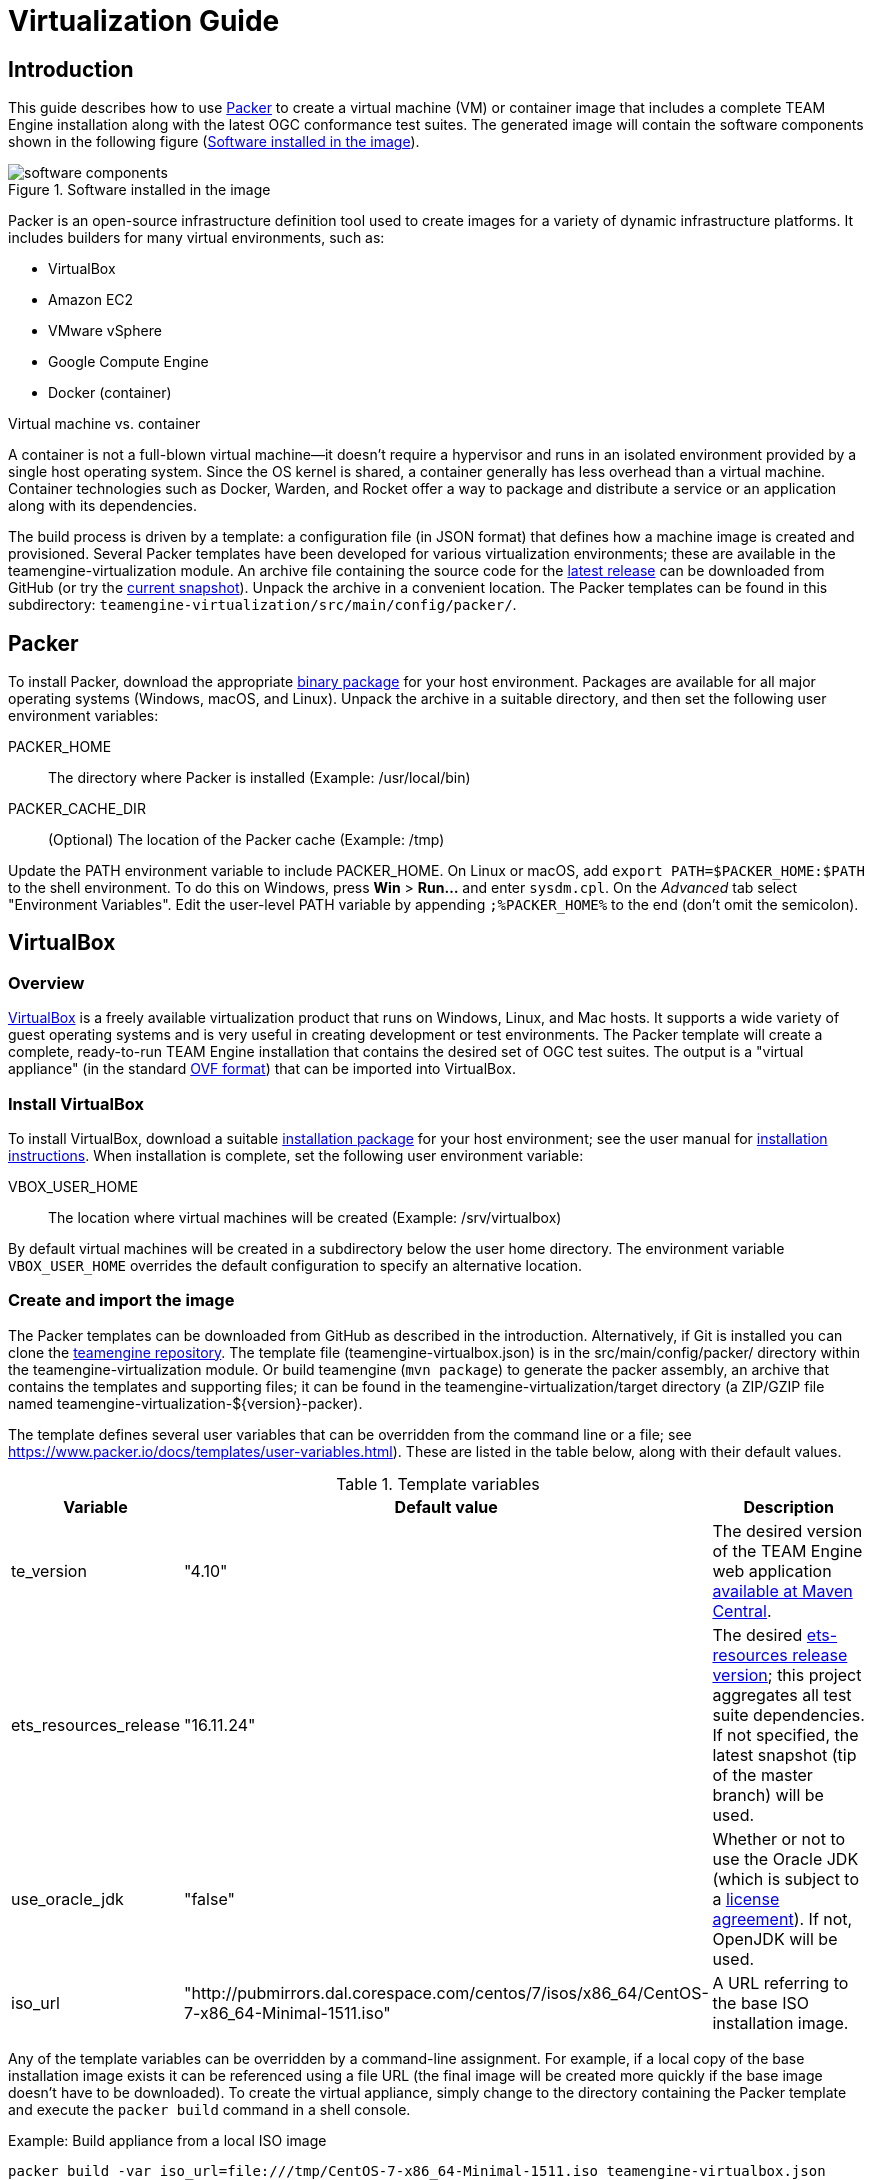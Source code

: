 = Virtualization Guide

== Introduction

This guide describes how to use https://www.packer.io/[Packer] to create a virtual machine (VM) 
or container image that includes a complete TEAM Engine installation along with the latest OGC 
conformance test suites. The generated image will contain the software components shown in the 
following figure (<<teamengine-vm>>).

[[teamengine-vm]]
.Software installed in the image 
image::./images/teamengine-vm.png[software components,align=center]

Packer is an open-source infrastructure definition tool used to create images for a variety of 
dynamic infrastructure platforms. It includes builders for many virtual environments, such as:

* VirtualBox
* Amazon EC2
* VMware vSphere
* Google Compute Engine
* Docker (container)

.Virtual machine vs. container
**********
A container is not a full-blown virtual machine--it doesn't require a hypervisor and runs in 
an isolated environment provided by a single host operating system. Since the OS kernel is 
shared, a container generally has less overhead than a virtual machine. Container technologies 
such as Docker, Warden, and Rocket offer a way to package and distribute a service or an 
application along with its dependencies.
**********

The build process is driven by a template: a configuration file (in JSON format) that defines 
how a machine image is created and provisioned. Several Packer templates have been developed for 
various virtualization environments; these are available in the teamengine-virtualization module. 
An archive file containing the source code for the https://github.com/opengeospatial/teamengine/releases/latest[latest release] 
can be downloaded from GitHub (or try the https://github.com/opengeospatial/teamengine/archive/master.zip[current snapshot]).
Unpack the archive in a convenient location. The Packer templates can be found in this 
subdirectory: `teamengine-virtualization/src/main/config/packer/`.


== Packer 

To install Packer, download the appropriate https://www.packer.io/downloads.html[binary package] 
for your host environment. Packages are available for all major operating systems (Windows, macOS, 
and Linux). Unpack the archive in a suitable directory, and then set the following user environment 
variables:

PACKER_HOME:: The directory where Packer is installed (Example: /usr/local/bin)
PACKER_CACHE_DIR:: (Optional) The location of the Packer cache (Example: /tmp)

Update the PATH environment variable to include PACKER_HOME. On Linux or macOS, add 
`export PATH=$PACKER_HOME:$PATH` to the shell environment. To do this on Windows, press 
*Win* > *Run...* and enter `sysdm.cpl`. On the _Advanced_ tab select "Environment Variables". 
Edit the user-level PATH variable by appending `;%PACKER_HOME%` to the end (don't omit the semicolon).


== VirtualBox

=== Overview

https://www.virtualbox.org/[VirtualBox] is a freely available virtualization product 
that runs on Windows, Linux, and Mac hosts. It supports a wide variety of guest operating 
systems and is very useful in creating development or test environments. The Packer 
template will create a complete, ready-to-run TEAM Engine installation that contains
the desired set of OGC test suites. The output is a "virtual appliance" (in the standard 
http://www.dmtf.org/standards/ovf[OVF format]) that can be imported into VirtualBox.

=== Install VirtualBox

To install VirtualBox, download a suitable https://www.virtualbox.org/wiki/Downloads[installation package] for 
your host environment; see the user manual for https://www.virtualbox.org/manual/ch02.html[installation instructions].
When installation is complete, set the following user environment variable:

VBOX_USER_HOME:: The location where virtual machines will be created (Example: /srv/virtualbox)

By default virtual machines will be created in a subdirectory below the user home directory. The 
environment variable `VBOX_USER_HOME` overrides the default configuration to specify an alternative 
location.


=== Create and import the image

The Packer templates can be downloaded from GitHub as described in the introduction. Alternatively, if 
Git is installed you can clone the https://github.com/opengeospatial/teamengine[teamengine repository]. 
The template file (teamengine-virtualbox.json) is in the src/main/config/packer/ directory within the 
teamengine-virtualization module. Or build teamengine (`mvn package`) to generate the packer assembly, 
an archive that contains the templates and supporting files; it can be found in the teamengine-virtualization/target 
directory (a ZIP/GZIP file named teamengine-virtualization-${version}-packer).

The template defines several user variables that can be overridden from the command line or a file; 
see https://www.packer.io/docs/templates/user-variables.html). These are listed in the table below, 
along with their default values.

.Template variables
[cols="1,1,3"]
|==========
|Variable |Default value |Description 

|te_version |"4.10" |The desired version of the TEAM Engine web application http://search.maven.org/#search%7Cga%7C1%7Ca%3A%22teamengine-web%22[available at Maven Central].
|ets_resources_release |"16.11.24" |The desired https://github.com/opengeospatial/ets-resources/releases[ets-resources release version];
this project aggregates all test suite dependencies. If not specified, the latest snapshot (tip of the master branch) will be used.
|use_oracle_jdk |"false" |Whether or not to use the Oracle JDK (which is subject to a 
http://www.oracle.com/technetwork/java/javase/terms/license/index.html[license agreement]). 
If not, OpenJDK will be used.
|iso_url |"http://pubmirrors.dal.corespace.com/centos/7/isos/x86_64/CentOS-7-x86_64-Minimal-1511.iso" |A URL referring to the base ISO installation image.
|==========

Any of the template variables can be overridden by a command-line assignment. For example, if a 
local copy of the base installation image exists it can be referenced using a file URL (the 
final image will be created more quickly if the base image doesn't have to be downloaded). 
To create the virtual appliance, simply change to the directory containing the Packer template 
and execute the `packer build` command in a shell console.

.Example: Build appliance from a local ISO image
-----
packer build -var iso_url=file:///tmp/CentOS-7-x86_64-Minimal-1511.iso teamengine-virtualbox.json
-----

The appliance will be created in the "output-teamengine-virtualbox" subdirectory. The base 
operating system is https://www.centos.org/[CentOS] 7.2 (more specifically, the minimal 
distribution that is intended for headless operation without a GUI). To run it, start VirtualBox 
and perform the following steps:

. Choose *File > Import Appliance...* and select the *.ovf file 
. When the import is completed, select the newly created virtual machine and press "Start" 
. When the boot sequence finishes, login using an SSH client to localhost:2222--or use the 
VirtualBox terminal--with the TEAM Engine user credentials (see Note 1) 
. To start or stop Tomcat, execute this command:  `sudo systemctl {start|stop} tomcat-jsvc`
. The main TEAM Engine web app is available at \http://localhost:8888/teamengine (see Note 2) 


[icons=None, caption="Note 1"]
[NOTE]
==========
The user credentials are specified in the Packer template (`ssh_name`, `ssh_pass`). This is a 
normal user account with 'sudo' privileges.
==========

[icons=None, caption="Note 2"]
[NOTE]
==========
The VM runs on a private internal network using the default networking mode: network address 
translation (NAT); this prevents all direct inbound connections, but not outbound connections. 
Some port forwarding rules are created in order to allow remote access to the SSH server (via 
localhost:2222) and the Tomcat web container (via localhost:8888).
==========


== Amazon EC2

=== Overview
Amazon Web Services (AWS) is a diverse platform of services that offer computing, storage, and 
networking capabilities in a public cloud environment. Amazon Elastic Compute Cloud (EC2) is a 
constituent service that provides dynamic infrastructure as a service (IaaS). Virtual servers 
can be created, launched, configured, and managed as needed.

=== Preparation
Before building an image, an Amazon Web Services (AWS) account must be available to use. If not, 
https://portal.aws.amazon.com/gp/aws/developer/registration/[sign up for an AWS account]. The Packer 
template complies with the restrictions of the https://aws.amazon.com/free/[free tier] so you will 
not be charged unless your usage exceeds the stipulated limits. It is strongly recommended to *not* 
use the root account (that is, the account owner). Instead, create a separate AWS Identity 
and Access Management (IAM) user to interact with AWS. For guidance about how to do this, see 
http://docs.aws.amazon.com/IAM/latest/UserGuide/getting-started_create-admin-group.html[Creating Your First IAM Admin User and Group].

[icons=None, caption="Note 3"]
[NOTE]
==========
The AWS Free Tier offerings are available to new AWS customers for 12 months following the sign-up 
date. It allows up to 750 hours usage per month of a moderately small instance (instance type "t2.micro": 
1 vCPU, 1 GiB memory). Note that the monthly allotment for Linux and Microsoft Windows instances is counted 
separately. Usage that exceeds the free tier limits is subject to billing. For more information, see 
http://docs.aws.amazon.com/awsaccountbilling/latest/aboutv2/billing-free-tier.html[Using the Free Tier].
==========

You will need the security credentials for the IAM user; specifically, the https://aws.amazon.com/developers/access-keys/[access keys] 
required to send requests using various AWS APIs. Set them as the values of the environment variables 
shown below (which are also supported by the AWS command-line interface). The Packer template will 
obtain the credentials from these environment variables:

AWS_ACCESS_KEY_ID:: _Access Key ID_ (Example: AKIAIOSFODNN7EXAMPLE)
AWS_SECRET_ACCESS_KEY:: _Secret Access Key_ (Example: wJalrXUtnFEMI/K7MDENG/bPxRfiCYEXAMPLEKEY)

The source image is the official https://wiki.centos.org/Cloud/AWS[CentOS 7 HVM image], which is 
freely available from the AWS Marketplace. However, a subscription is required in order to access it. 
Visit the http://aws.amazon.com/marketplace/pp?sku=aw0evgkw8e5c1q413zgy5pjce[AWS Marketplace page] 
for the official CentOS 7 image. Click "Continue" and select the "Manual Launch" tab. Then click 
"Accept Software Terms" in order to subscribe and enable access in any supported region.

=== Create and register the image

The same template variables as defined for the VirtualBox image apply here. To create and register 
the image, change to the directory containing the Packer template and execute this command in a shell 
console:

-----
packer build teamengine-aws.json
-----

When the process is completed, the image will appear in the AWS EC2 console--under IMAGES/AMIs--for 
the "N. Virginia" region (us-east-1). Note that the image will be marked as private, so it can 
only be launched by the owning account. If you have installed and configured the 
http://docs.aws.amazon.com/cli/latest/userguide/[AWS command-line tools], run the `describe-images` 
command:

-----
aws ec2 describe-images --owners self --region us-east-1
-----

=== Launch the image

An instance can be launched from the EC2 dashboard by selecting the image and clicking "Launch".
Access via SSH is permitted from anywhere by default, but the source IP address can be restricted 
to a single address or an address range (in CIDR notation: 192.168.0.0/16). When the instance 
reaches the "running" state it will appear in the console under INSTANCES/Instances. The public 
hostname and IP address will be displayed on the "Description" tab. Connect via SSH and login 
as 'centos' using the key specified at launch. The server may be stopped and started as needed 
by selecting the appropriate action on the _Actions > Instance State_ submenu.

Execute this command to start or stop the Tomcat web container: 

  sudo systemctl {start|stop} tomcat-jsvc

The main TEAM Engine web application will be available at <\http://{ip-address}:8080/teamengine/>.
However, no in-bound HTTP traffic is permitted by default. A firewall rule must be added either 
when launching the instance or by editing the security group that applies to the running instance.
To do the latter, on the "Description" tab select the security group and choose the _Actions > Edit 
inbound rules_ submenu; add a custom TCP rule for port 8080.
